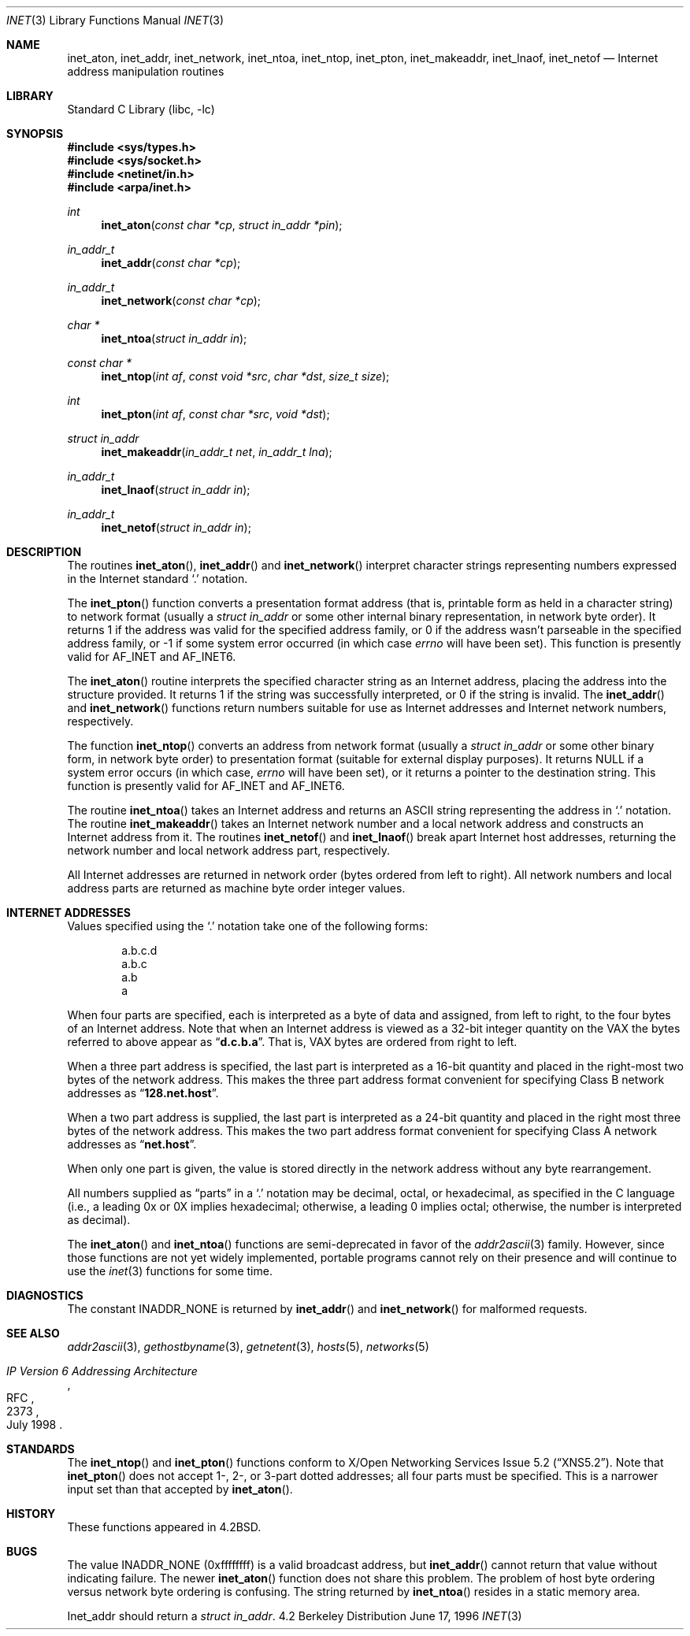 .\" Copyright (c) 1983, 1990, 1991, 1993
.\"	The Regents of the University of California.  All rights reserved.
.\"
.\" Redistribution and use in source and binary forms, with or without
.\" modification, are permitted provided that the following conditions
.\" are met:
.\" 1. Redistributions of source code must retain the above copyright
.\"    notice, this list of conditions and the following disclaimer.
.\" 2. Redistributions in binary form must reproduce the above copyright
.\"    notice, this list of conditions and the following disclaimer in the
.\"    documentation and/or other materials provided with the distribution.
.\" 3. All advertising materials mentioning features or use of this software
.\"    must display the following acknowledgement:
.\"	This product includes software developed by the University of
.\"	California, Berkeley and its contributors.
.\" 4. Neither the name of the University nor the names of its contributors
.\"    may be used to endorse or promote products derived from this software
.\"    without specific prior written permission.
.\"
.\" THIS SOFTWARE IS PROVIDED BY THE REGENTS AND CONTRIBUTORS ``AS IS'' AND
.\" ANY EXPRESS OR IMPLIED WARRANTIES, INCLUDING, BUT NOT LIMITED TO, THE
.\" IMPLIED WARRANTIES OF MERCHANTABILITY AND FITNESS FOR A PARTICULAR PURPOSE
.\" ARE DISCLAIMED.  IN NO EVENT SHALL THE REGENTS OR CONTRIBUTORS BE LIABLE
.\" FOR ANY DIRECT, INDIRECT, INCIDENTAL, SPECIAL, EXEMPLARY, OR CONSEQUENTIAL
.\" DAMAGES (INCLUDING, BUT NOT LIMITED TO, PROCUREMENT OF SUBSTITUTE GOODS
.\" OR SERVICES; LOSS OF USE, DATA, OR PROFITS; OR BUSINESS INTERRUPTION)
.\" HOWEVER CAUSED AND ON ANY THEORY OF LIABILITY, WHETHER IN CONTRACT, STRICT
.\" LIABILITY, OR TORT (INCLUDING NEGLIGENCE OR OTHERWISE) ARISING IN ANY WAY
.\" OUT OF THE USE OF THIS SOFTWARE, EVEN IF ADVISED OF THE POSSIBILITY OF
.\" SUCH DAMAGE.
.\"
.\"     From: @(#)inet.3	8.1 (Berkeley) 6/4/93
.\" $FreeBSD$
.\"
.Dd June 17, 1996
.Dt INET 3
.Os BSD 4.2
.Sh NAME
.Nm inet_aton ,
.Nm inet_addr ,
.Nm inet_network ,
.Nm inet_ntoa ,
.Nm inet_ntop ,
.Nm inet_pton ,
.Nm inet_makeaddr ,
.Nm inet_lnaof ,
.Nm inet_netof
.Nd Internet address manipulation routines
.Sh LIBRARY
.Lb libc
.Sh SYNOPSIS
.Fd #include <sys/types.h>
.Fd #include <sys/socket.h>
.Fd #include <netinet/in.h>
.Fd #include <arpa/inet.h>
.Ft int 
.Fn inet_aton "const char *cp" "struct in_addr *pin"
.Ft in_addr_t
.Fn inet_addr "const char *cp"
.Ft in_addr_t
.Fn inet_network "const char *cp"
.Ft char *
.Fn inet_ntoa "struct in_addr in"
.Ft const char *
.Fn inet_ntop "int af" "const void *src" "char *dst" "size_t size"
.Ft int
.Fn inet_pton "int af" "const char *src" "void *dst"
.Ft struct in_addr 
.Fn inet_makeaddr "in_addr_t net" "in_addr_t lna"
.Ft in_addr_t
.Fn inet_lnaof "struct in_addr in"
.Ft in_addr_t
.Fn inet_netof "struct in_addr in"
.Sh DESCRIPTION
The routines
.Fn inet_aton ,
.Fn inet_addr
and
.Fn inet_network
interpret character strings representing
numbers expressed in the Internet standard
.Ql .\&
notation.
.Pp
The
.Fn inet_pton
function converts a presentation format address (that is, printable form
as held in a character string) to network format (usually a
.Ft struct in_addr
or some other internal binary representation, in network byte order).
It returns 1 if the address was valid for the specified address family, or
0 if the address wasn't parseable in the specified address family, or -1
if some system error occurred (in which case
.Va errno
will have been set).
This function is presently valid for
.Dv AF_INET
and
.Dv AF_INET6 .
.Pp
The
.Fn inet_aton
routine interprets the specified character string as an Internet address,
placing the address into the structure provided.
It returns 1 if the string was successfully interpreted,
or 0 if the string is invalid.
The
.Fn inet_addr
and
.Fn inet_network
functions return numbers suitable for use
as Internet addresses and Internet network
numbers, respectively.
.Pp
The function
.Fn inet_ntop
converts an address from network format (usually a
.Ft struct in_addr
or some other binary form, in network byte order) to presentation format
(suitable for external display purposes).
It returns NULL if a system error occurs (in which case,
.Va errno
will have been set), or it returns a pointer to the destination string.
This function is presently valid for
.Dv AF_INET
and
.Dv AF_INET6 .
.Pp
The routine
.Fn inet_ntoa
takes an Internet address and returns an
.Tn ASCII
string representing the address in
.Ql .\&
notation.  The routine
.Fn inet_makeaddr
takes an Internet network number and a local
network address and constructs an Internet address
from it.  The routines
.Fn inet_netof
and
.Fn inet_lnaof
break apart Internet host addresses, returning
the network number and local network address part,
respectively.
.Pp
All Internet addresses are returned in network
order (bytes ordered from left to right).
All network numbers and local address parts are
returned as machine byte order integer values.
.Sh INTERNET ADDRESSES
Values specified using the
.Ql .\&
notation take one
of the following forms:
.Bd -literal -offset indent
a.b.c.d
a.b.c
a.b
a
.Ed
.Pp
When four parts are specified, each is interpreted
as a byte of data and assigned, from left to right,
to the four bytes of an Internet address.  Note
that when an Internet address is viewed as a 32-bit
integer quantity on the
.Tn VAX
the bytes referred to
above appear as
.Dq Li d.c.b.a .
That is,
.Tn VAX
bytes are
ordered from right to left.
.Pp
When a three part address is specified, the last
part is interpreted as a 16-bit quantity and placed
in the right-most two bytes of the network address.
This makes the three part address format convenient
for specifying Class B network addresses as
.Dq Li 128.net.host .
.Pp
When a two part address is supplied, the last part
is interpreted as a 24-bit quantity and placed in
the right most three bytes of the network address.
This makes the two part address format convenient
for specifying Class A network addresses as
.Dq Li net.host .
.Pp
When only one part is given, the value is stored
directly in the network address without any byte
rearrangement.
.Pp
All numbers supplied as
.Dq parts
in a
.Ql .\&
notation
may be decimal, octal, or hexadecimal, as specified
in the C language (i.e., a leading 0x or 0X implies
hexadecimal; otherwise, a leading 0 implies octal;
otherwise, the number is interpreted as decimal).
.Pp
The
.Fn inet_aton
and
.Fn inet_ntoa
functions are semi-deprecated in favor of the
.Xr addr2ascii 3
family.  However, since those functions are not yet widely implemented,
portable programs cannot rely on their presence and will continue
to use the
.Xr inet 3
functions for some time.
.Sh DIAGNOSTICS
The constant
.Dv INADDR_NONE
is returned by
.Fn inet_addr
and
.Fn inet_network
for malformed requests.
.Sh SEE ALSO
.Xr addr2ascii 3 ,
.Xr gethostbyname 3 ,
.Xr getnetent 3 ,
.Xr hosts 5 ,
.Xr networks 5
.Rs
.%R RFC
.%N 2373
.%D July 1998
.%T "IP Version 6 Addressing Architecture"
.Re
.Sh STANDARDS
The
.Fn inet_ntop
and
.Fn inet_pton
functions conform to
.St -xns5.2 .
Note that
.Fn inet_pton
does not accept 1-, 2-, or 3-part  dotted addresses; all four parts
must be specified.
This is a narrower input set than that accepted by
.Fn inet_aton .
.Sh HISTORY
These
functions appeared in 
.Bx 4.2 .
.Sh BUGS
The value
.Dv INADDR_NONE
(0xffffffff) is a valid broadcast address, but
.Fn inet_addr
cannot return that value without indicating failure.
The newer
.Fn inet_aton
function does not share this problem.
The problem of host byte ordering versus network byte ordering is
confusing.
The string returned by
.Fn inet_ntoa
resides in a static memory area.
.Pp
Inet_addr should return a
.Fa struct in_addr .
